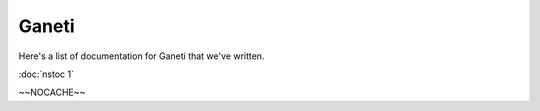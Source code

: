 
.. _source/public/ganeti/index#ganeti:

Ganeti
======

Here's a list of documentation for Ganeti that we've written.

:doc:`nstoc 1`

~~NOCACHE~~